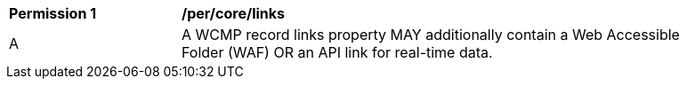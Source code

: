 [[per_core_links]]
[width="90%",cols="2,6a"]
|===
^|*Permission {counter:per-id}* |*/per/core/links*
^|A |A WCMP record links property MAY additionally contain a Web Accessible Folder (WAF) OR an API link for real-time data.
|===
